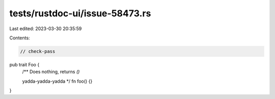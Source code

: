tests/rustdoc-ui/issue-58473.rs
===============================

Last edited: 2023-03-30 20:35:59

Contents:

.. code-block:: rs

    // check-pass

pub trait Foo {
    /**
    Does nothing, returns `()`

    yadda-yadda-yadda
    */
    fn foo() {}
}


